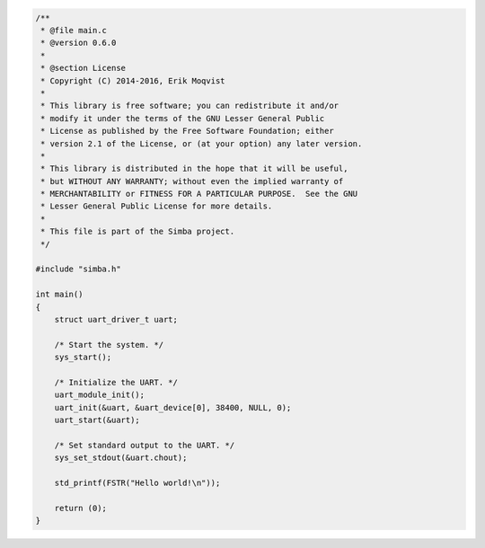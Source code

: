 .. code-block:: c

   /**
    * @file main.c
    * @version 0.6.0
    *
    * @section License
    * Copyright (C) 2014-2016, Erik Moqvist
    *
    * This library is free software; you can redistribute it and/or
    * modify it under the terms of the GNU Lesser General Public
    * License as published by the Free Software Foundation; either
    * version 2.1 of the License, or (at your option) any later version.
    *
    * This library is distributed in the hope that it will be useful,
    * but WITHOUT ANY WARRANTY; without even the implied warranty of
    * MERCHANTABILITY or FITNESS FOR A PARTICULAR PURPOSE.  See the GNU
    * Lesser General Public License for more details.
    *
    * This file is part of the Simba project.
    */
   
   #include "simba.h"
   
   int main()
   {
       struct uart_driver_t uart;
   
       /* Start the system. */
       sys_start();
   
       /* Initialize the UART. */
       uart_module_init();
       uart_init(&uart, &uart_device[0], 38400, NULL, 0);
       uart_start(&uart);
   
       /* Set standard output to the UART. */
       sys_set_stdout(&uart.chout);
   
       std_printf(FSTR("Hello world!\n"));
       
       return (0);
   }


